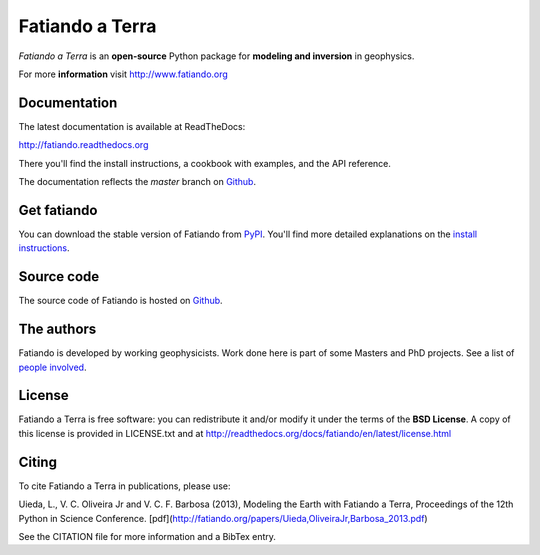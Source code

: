 ================
Fatiando a Terra
================

*Fatiando a Terra* is an **open-source** Python package for
**modeling and inversion** in geophysics.

For more **information** visit http://www.fatiando.org

Documentation
-------------

The latest documentation is available at ReadTheDocs:

http://fatiando.readthedocs.org

There you'll find the install instructions,
a cookbook with examples,
and the API reference.

The documentation reflects the *master* branch on Github_.

Get fatiando
------------

You can download
the stable version
of Fatiando
from `PyPI <https://pypi.python.org/pypi/fatiando>`_.
You'll find more detailed explanations on the
`install instructions <http://fatiando.readthedocs.org/en/latest/install.html>`_.

.. image:: https://pypip.in/v/fatiando/badge.png
    :target: https://crate.io/packages/fatiando/
    :alt: Latest PyPI version

.. image:: https://pypip.in/d/fatiando/badge.png
    :target: https://crate.io/packages/fatiando/
    :alt: Number of PyPI downloads

Source code
-----------

The source code of Fatiando is hosted on Github_.

.. _Github: https://github.com/leouieda/fatiando

.. image:: https://travis-ci.org/leouieda/fatiando.png
    :target: https://travis-ci.org/leouieda/fatiando
    :alt: Travis CI build status

The authors
-----------

Fatiando is developed by working geophysicists. Work done here is
part of some Masters and PhD projects. See a list of `people involved`_.

.. _people involved: http://readthedocs.org/docs/fatiando/en/latest/contributors.html

License
-------

Fatiando a Terra is free software: you can redistribute it and/or modify it
under the terms of the **BSD License**. A copy of this license is provided in
LICENSE.txt and at http://readthedocs.org/docs/fatiando/en/latest/license.html

Citing
------

To cite Fatiando a Terra in publications, please use:

Uieda, L., V. C. Oliveira Jr and V. C. F. Barbosa (2013), Modeling the Earth
with Fatiando a Terra, Proceedings of the 12th Python in Science Conference.
[pdf](http://fatiando.org/papers/Uieda,OliveiraJr,Barbosa_2013.pdf)

See the CITATION file for more information and a BibTex entry.
